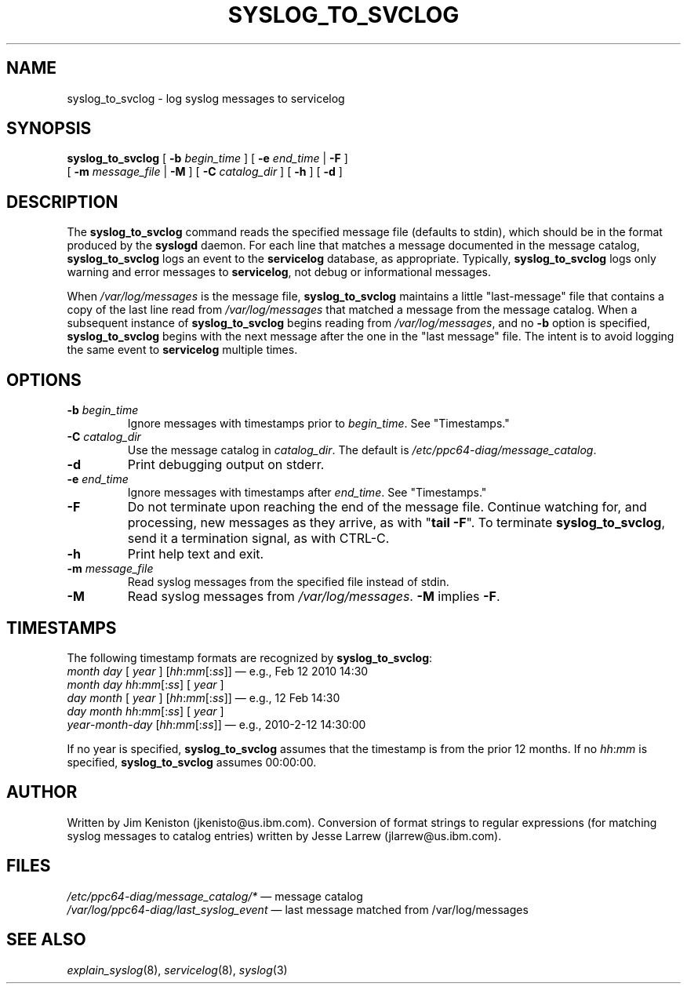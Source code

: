 .\"
.\" (C) Copyright IBM Corporation 2010
.\"
.TH SYSLOG_TO_SVCLOG 8 "March 2010" Linux "Diagnostic Tools"
.SH NAME
syslog_to_svclog - log syslog messages to servicelog
.SH SYNOPSIS
.B syslog_to_svclog
[
.B \-b
.I begin_time
] [
.B \-e
.I end_time
|
.B \-F
]
.br
[
.B \-m
.I message_file
|
.B \-M
] [
.B \-C
.I catalog_dir
] [
.B \-h
] [
.B \-d
]
.SH DESCRIPTION
The
.B syslog_to_svclog
command reads the specified message file (defaults to stdin),
which should be in the format produced by the
.B syslogd
daemon.
For each line that matches a message documented in the message catalog,
.B syslog_to_svclog
logs an event to the
.B servicelog
database, as appropriate.
Typically,
.B syslog_to_svclog
logs only warning and error messages to
.BR servicelog ,
not debug or informational messages.
.P
When
.I /var/log/messages
is the message file,
.B syslog_to_svclog
maintains a little "last-message" file that contains a copy of the
last line read from
.I /var/log/messages
that matched a message from the message catalog.
When a subsequent instance of
.B syslog_to_svclog
begins reading from
.IR /var/log/messages ,
and no
.B \-b
option is specified,
.B syslog_to_svclog
begins with the next message after the one in the "last message" file.
The intent is to avoid logging the same event to
.B servicelog
multiple times.
.SH OPTIONS
.TP
\fB\-b\fP \fIbegin_time\fP
Ignore messages with timestamps prior to
.IR begin_time .
See "Timestamps."
.TP
\fB\-C\fP \fIcatalog_dir\fP
Use the message catalog in
.IR catalog_dir .
The default is
.IR /etc/ppc64-diag/message_catalog .
.TP
\fB\-d\fP
Print debugging output on stderr.
.TP
\fB\-e\fP \fIend_time\fP
Ignore messages with timestamps after
.IR end_time .
See "Timestamps."
.TP
\fB\-F\fP
Do not terminate upon reaching the end of the message file.
Continue watching for, and processing, new messages as they arrive,
as with "\fBtail \-F\fP".
To terminate
.BR syslog_to_svclog ,
send it a termination signal, as with CTRL-C.
.TP
\fB\-h\fP
Print help text and exit.
.TP
\fB\-m\fP \fImessage_file\fP
Read syslog messages from the specified file instead of stdin.
.TP
\fB\-M\fP
Read syslog messages from
.IR /var/log/messages .
.B \-M
implies
.BR \-F .
.SH TIMESTAMPS
The following timestamp formats are recognized by
.BR syslog_to_svclog :
.br
.I month
.I day
[
.I year
] [\fIhh\fP:\fImm\fP[:\fIss\fP]]
\(em e.g., Feb 12 2010 14:30
.br
.I month
.I day
\fIhh\fP:\fImm\fP[:\fIss\fP] [
.I year
]
.br
.I day
.I month
[
.I year
] [\fIhh\fP:\fImm\fP[:\fIss\fP]]
\(em e.g., 12 Feb 14:30
.br
.I day
.I month
\fIhh\fP:\fImm\fP[:\fIss\fP] [
.I year
]
.br
\fIyear\fP-\fImonth\fP-\fIday\fP
[\fIhh\fP:\fImm\fP[:\fIss\fP]]
\(em e.g., 2010-2-12 14:30:00
.P
If no year is specified,
.B syslog_to_svclog
assumes that the timestamp is from the prior 12 months.  If no
\fIhh\fP:\fImm\fP
is specified,
.B syslog_to_svclog
assumes 00:00:00.
.SH AUTHOR
Written by Jim Keniston (jkenisto@us.ibm.com).
Conversion of format strings to regular expressions
(for matching syslog messages to catalog entries)
written by Jesse Larrew (jlarrew@us.ibm.com).
.SH FILES
.I /etc/ppc64-diag/message_catalog/*
\(em message catalog
.br
.I /var/log/ppc64-diag/last_syslog_event
\(em last message matched from /var/log/messages
.SH "SEE ALSO"
.IR explain_syslog (8),
.IR servicelog (8),
.IR syslog (3)
